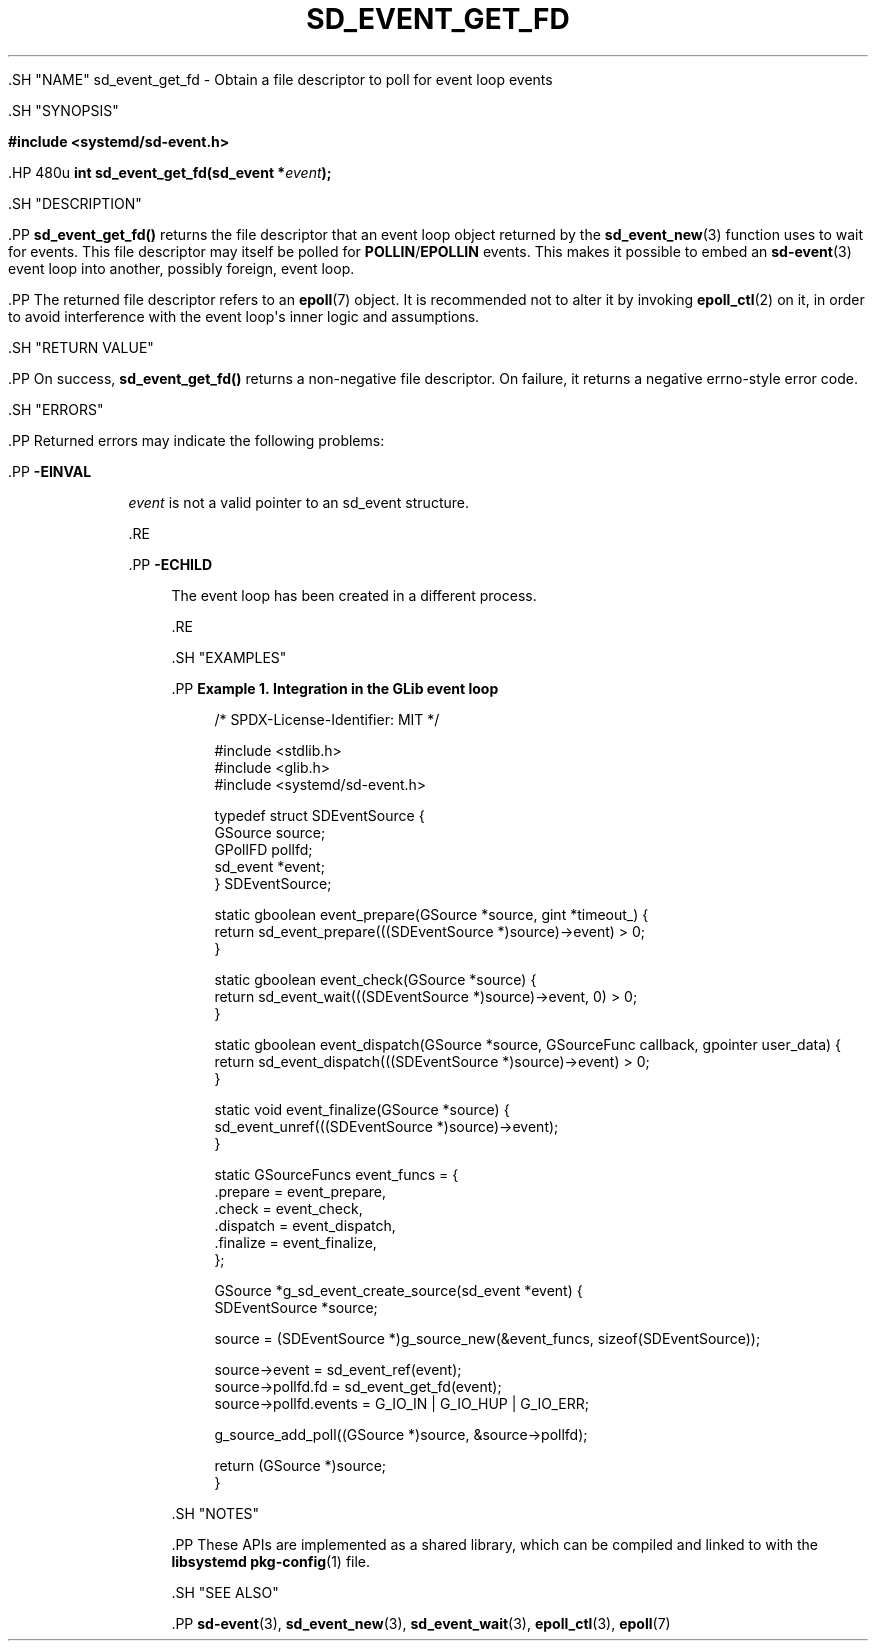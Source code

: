 '\" t
.TH "SD_EVENT_GET_FD" "3" "" "systemd 239" "sd_event_get_fd"
.\" -----------------------------------------------------------------
.\" * Define some portability stuff
.\" -----------------------------------------------------------------
.\" ~~~~~~~~~~~~~~~~~~~~~~~~~~~~~~~~~~~~~~~~~~~~~~~~~~~~~~~~~~~~~~~~~
.\" http://bugs.debian.org/507673
.\" http://lists.gnu.org/archive/html/groff/2009-02/msg00013.html
.\" ~~~~~~~~~~~~~~~~~~~~~~~~~~~~~~~~~~~~~~~~~~~~~~~~~~~~~~~~~~~~~~~~~
.ie \n(.g .ds Aq \(aq
.el       .ds Aq '
.\" -----------------------------------------------------------------
.\" * set default formatting
.\" -----------------------------------------------------------------
.\" disable hyphenation
.nh
.\" disable justification (adjust text to left margin only)
.ad l
.\" -----------------------------------------------------------------
.\" * MAIN CONTENT STARTS HERE *
.\" -----------------------------------------------------------------


  

  

  .SH "NAME"
sd_event_get_fd \- Obtain a file descriptor to poll for event loop events


  .SH "SYNOPSIS"

    
      
.sp
.ft B
.nf
#include <systemd/sd\-event\&.h>
.fi
.ft
.sp


      .HP \w'int\ sd_event_get_fd('u
.BI "int sd_event_get_fd(sd_event\ *" "event" ");"


    
  

  .SH "DESCRIPTION"

    

    .PP
\fBsd_event_get_fd()\fR
returns the file descriptor that an event loop object returned by the
\fBsd_event_new\fR(3)
function uses to wait for events\&. This file descriptor may itself be polled for
\fBPOLLIN\fR/\fBEPOLLIN\fR
events\&. This makes it possible to embed an
\fBsd-event\fR(3)
event loop into another, possibly foreign, event loop\&.


    .PP
The returned file descriptor refers to an
\fBepoll\fR(7)
object\&. It is recommended not to alter it by invoking
\fBepoll_ctl\fR(2)
on it, in order to avoid interference with the event loop\*(Aqs inner logic and assumptions\&.

  

  .SH "RETURN VALUE"

    

    .PP
On success,
\fBsd_event_get_fd()\fR
returns a non\-negative file descriptor\&. On failure, it returns a negative errno\-style error code\&.

  

  .SH "ERRORS"

    

    .PP
Returned errors may indicate the following problems:


    

      .PP
\fB\-EINVAL\fR
.RS 4

        

        \fIevent\fR
is not a valid pointer to an
sd_event
structure\&.

      .RE

      .PP
\fB\-ECHILD\fR
.RS 4

        

        The event loop has been created in a different process\&.


      .RE
    
  

  .SH "EXAMPLES"

    

    .PP
\fBExample\ \&1.\ \&Integration in the GLib event loop\fR

      

      
.sp
.if n \{\
.RS 4
.\}
.nf
/* SPDX\-License\-Identifier: MIT */

#include <stdlib\&.h>
#include <glib\&.h>
#include <systemd/sd\-event\&.h>

typedef struct SDEventSource {
  GSource source;
  GPollFD pollfd;
  sd_event *event;
} SDEventSource;

static gboolean event_prepare(GSource *source, gint *timeout_) {
  return sd_event_prepare(((SDEventSource *)source)\->event) > 0;
}

static gboolean event_check(GSource *source) {
  return sd_event_wait(((SDEventSource *)source)\->event, 0) > 0;
}

static gboolean event_dispatch(GSource *source, GSourceFunc callback, gpointer user_data) {
  return sd_event_dispatch(((SDEventSource *)source)\->event) > 0;
}

static void event_finalize(GSource *source) {
  sd_event_unref(((SDEventSource *)source)\->event);
}

static GSourceFuncs event_funcs = {
  \&.prepare = event_prepare,
  \&.check = event_check,
  \&.dispatch = event_dispatch,
  \&.finalize = event_finalize,
};

GSource *g_sd_event_create_source(sd_event *event) {
  SDEventSource *source;

  source = (SDEventSource *)g_source_new(&event_funcs, sizeof(SDEventSource));

  source\->event = sd_event_ref(event);
  source\->pollfd\&.fd = sd_event_get_fd(event);
  source\->pollfd\&.events = G_IO_IN | G_IO_HUP | G_IO_ERR;

  g_source_add_poll((GSource *)source, &source\->pollfd);

  return (GSource *)source;
}
.fi
.if n \{\
.RE
.\}
.sp

    

  

  .SH "NOTES"

  

  .PP
These APIs are implemented as a shared library, which can be compiled and linked to with the
\fBlibsystemd\fR\ \&\fBpkg-config\fR(1)
file\&.



  .SH "SEE ALSO"

    

    .PP
\fBsd-event\fR(3),
\fBsd_event_new\fR(3),
\fBsd_event_wait\fR(3),
\fBepoll_ctl\fR(3),
\fBepoll\fR(7)

  

